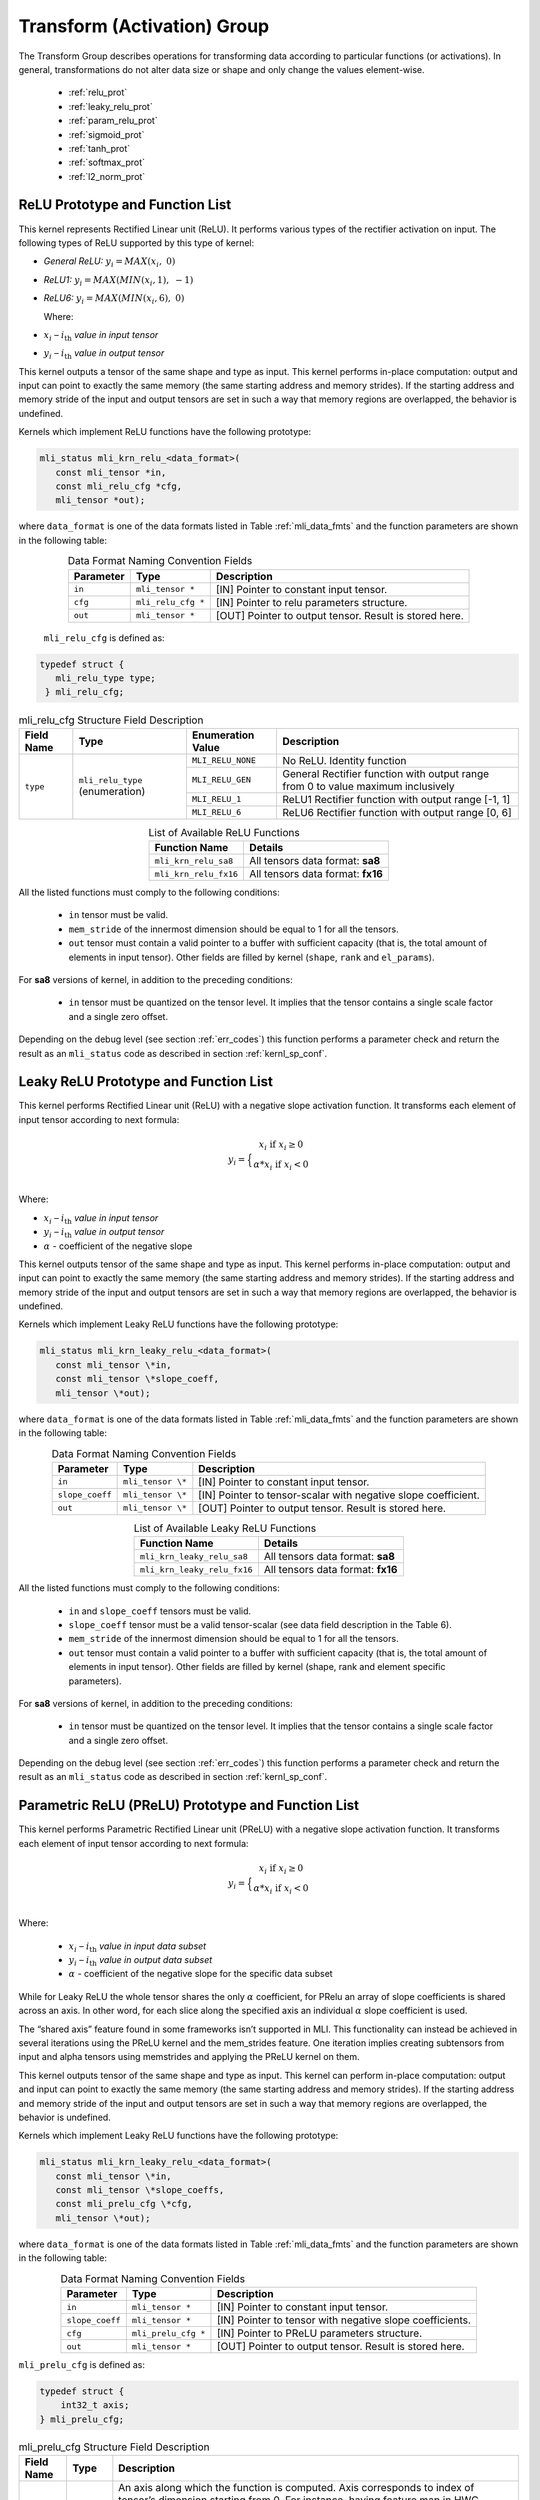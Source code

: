Transform (Activation) Group
-----------------------------

The Transform Group describes operations for transforming data according to 
particular functions (or activations).  In general, transformations do not 
alter data size or shape and only change the values element-wise.

 - :ref:`relu_prot`

 - :ref:`leaky_relu_prot`
 
 - :ref:`param_relu_prot` 
 
 - :ref:`sigmoid_prot`

 - :ref:`tanh_prot`
 
 - :ref:`softmax_prot`
 
 - :ref:`l2_norm_prot` 

 
.. _relu_prot:

ReLU Prototype and Function List
~~~~~~~~~~~~~~~~~~~~~~~~~~~~~~~~

This kernel represents Rectified Linear unit (ReLU). It performs various types 
of the rectifier activation on input. The following types of ReLU supported by 
this type of kernel:

-  *General ReLU:* :math:`y_{i} = MAX(x_{i},\ 0)`

-  *ReLU1:* :math:`y_{i} = MAX(MIN\left( x_{i},1 \right),\  - 1)`

-  *ReLU6:* :math:`y_{i} = MAX(MIN\left( x_{i},6 \right),\ 0)`

   Where:

-  :math:`x_{i}` *–* :math:`i_{\text{th}}` *value in input tensor*

-  :math:`y_{i}` *–* :math:`i_{\text{th}}` *value in output tensor*

This kernel outputs a tensor of the same shape and type as input. This kernel performs 
in-place computation: output and input can point to exactly the same memory (the same 
starting address and memory strides). If the starting address and memory stride of the 
input and output tensors are set in such a way that memory regions are overlapped, 
the behavior is undefined.

Kernels which implement ReLU functions have the following prototype:

.. code::

   mli_status mli_krn_relu_<data_format>(
      const mli_tensor *in,
      const mli_relu_cfg *cfg,
      mli_tensor *out);
..

where ``data_format`` is one of the data formats listed in Table :ref:`mli_data_fmts` and the function 
parameters are shown in the following table:

.. table:: Data Format Naming Convention Fields
   :align: center
   :widths: auto 
   
   +----------------+----------------------+----------------------------------------------------------+
   | **Parameter**  | **Type**             | **Description**                                          |
   +================+======================+==========================================================+
   | ``in``         | ``mli_tensor *``     | [IN] Pointer to constant input tensor.                   |
   +----------------+----------------------+----------------------------------------------------------+
   | ``cfg``        | ``mli_relu_cfg *``   | [IN] Pointer to relu parameters structure.               |
   +----------------+----------------------+----------------------------------------------------------+
   | ``out``        | ``mli_tensor *``     | [OUT] Pointer to output tensor. Result is stored here.   |
   +----------------+----------------------+----------------------------------------------------------+
..

   ``mli_relu_cfg`` is defined as:

.. code::
   
   typedef struct {
      mli_relu_type type;
    } mli_relu_cfg;
..

.. _t_mli_relu_cfg_desc:
.. table:: mli_relu_cfg Structure Field Description
   :align: center
   :widths: auto 
   
   +-----------------+--------------------+------------------------+-------------------------------------------------------+
   | **Field Name**  | **Type**           | **Enumeration Value**  | **Description**                                       |
   +=================+====================+========================+=======================================================+
   |                 |                    | ``MLI_RELU_NONE``      | No ReLU. Identity function                            |
   |                 |                    +------------------------+-------------------------------------------------------+
   |                 |                    | ``MLI_RELU_GEN``       | General Rectifier function with output range from 0   |
   |                 | ``mli_relu_type``  |                        | to value maximum inclusively                          |
   | ``type``        | (enumeration)      +------------------------+-------------------------------------------------------+
   |                 |                    | ``MLI_RELU_1``         | ReLU1 Rectifier function with output range [-1, 1]    |
   |                 |                    +------------------------+-------------------------------------------------------+
   |                 |                    | ``MLI_RELU_6``         | ReLU6 Rectifier function with output range [0, 6]     |
   +-----------------+--------------------+------------------------+-------------------------------------------------------+
..


.. table:: List of Available ReLU Functions
   :align: center
   :widths: auto 
   
   +------------------------+-----------------------------------+
   | **Function Name**      | **Details**                       |
   +========================+===================================+
   | ``mli_krn_relu_sa8``   | All tensors data format: **sa8**  |
   +------------------------+-----------------------------------+
   | ``mli_krn_relu_fx16``  | All tensors data format: **fx16** |
   +------------------------+-----------------------------------+
..

All the listed functions must comply to the following conditions:

 - ``in`` tensor must be valid.
 
 - ``mem_stride`` of the innermost dimension should be equal to 1 for all the tensors.
 
 - ``out`` tensor must contain a valid pointer to a buffer with sufficient capacity 
   (that is, the total amount of elements in input tensor). Other fields are filled 
   by kernel (``shape``, ``rank`` and ``el_params``).

For **sa8** versions of kernel, in addition to the preceding conditions: 

 - ``in`` tensor must be quantized on the tensor level. It implies that the tensor 
   contains a single scale factor and a single zero offset.

Depending on the debug level (see section :ref:`err_codes`) this function performs a parameter 
check and return the result as an ``mli_status`` code as described in section :ref:`kernl_sp_conf`.

.. _leaky_relu_prot:

Leaky ReLU Prototype and Function List
~~~~~~~~~~~~~~~~~~~~~~~~~~~~~~~~~~~~~~

This kernel performs Rectified Linear unit (ReLU) with a negative slope activation function. 
It transforms each element of input tensor according to next formula:

.. math::

   y_{i} =  \Big\{ {\begin{matrix}
   x_{i}\text{ if }x_{i} \geq 0 \\
   {\alpha}*x_{i}\text{ if }x_{i} < 0 \\
   \end{matrix}} 
..

Where:

-  :math:`x_{i}` *–* :math:`i_{\text{th}}` *value in input tensor*

-  :math:`y_{i}` *–* :math:`i_{\text{th}}` *value in output tensor*

-  :math:`\alpha` - coefficient of the negative slope

This kernel outputs tensor of the same shape and type as input. This kernel performs in-place 
computation: output and input can point to exactly the same memory (the same starting address
and memory strides). If the starting address and memory stride of the 
input and output tensors are set in such a way that memory regions are overlapped, 
the behavior is undefined.

Kernels which implement Leaky ReLU functions have the following prototype:

.. code::

   mli_status mli_krn_leaky_relu_<data_format>(
      const mli_tensor \*in,
      const mli_tensor \*slope_coeff,
      mli_tensor \*out);
..
   
where ``data_format`` is one of the data formats listed in Table :ref:`mli_data_fmts` and the 
function parameters are shown in the following table:

.. table:: Data Format Naming Convention Fields
   :align: center
   :widths: auto
   
   +------------------+----------------------+----------------------------------------------+
   | **Parameter**    | **Type**             | **Description**                              |
   +==================+======================+==============================================+
   | ``in``           | ``mli_tensor \*``    | [IN] Pointer to constant input tensor.       |
   +------------------+----------------------+----------------------------------------------+
   | ``slope_coeff``  | ``mli_tensor \*``    | [IN] Pointer to tensor-scalar with negative  |
   |                  |                      | slope coefficient.                           |
   +------------------+----------------------+----------------------------------------------+
   | ``out``          | ``mli_tensor \*``    | [OUT] Pointer to output tensor. Result is    |
   |                  |                      | stored here.                                 |
   +------------------+----------------------+----------------------------------------------+
..

.. table:: List of Available Leaky ReLU Functions
   :align: center
   :widths: auto 
   
   +------------------------------+------------------------------------+
   | **Function Name**            | **Details**                        |
   +==============================+====================================+
   | ``mli_krn_leaky_relu_sa8``   | All tensors data format: **sa8**   |
   +------------------------------+------------------------------------+
   | ``mli_krn_leaky_relu_fx16``  | All tensors data format: **fx16**  |
   +------------------------------+------------------------------------+
..

All the listed functions must comply to the following conditions:

 - ``in`` and ``slope_coeff`` tensors must be valid.
 
 - ``slope_coeff`` tensor must be a valid tensor-scalar (see data field description in the Table 6).
 
 - ``mem_stride`` of the innermost dimension should be equal to 1 for all the tensors.
 
 - ``out`` tensor must contain a valid pointer to a buffer with sufficient capacity (that is, 
   the total amount of elements in input tensor). Other fields are filled by kernel (shape, 
   rank and element specific parameters).
   
For **sa8** versions of kernel, in addition to the preceding conditions: 

 - ``in`` tensor must be quantized on the tensor level. It implies that the tensor contains a 
   single scale factor and a single zero offset.
   
Depending on the debug level (see section :ref:`err_codes`) this function performs a parameter 
check and return the result as an ``mli_status`` code as described in section :ref:`kernl_sp_conf`.

.. _param_relu_prot:

Parametric ReLU (PReLU) Prototype and Function List
~~~~~~~~~~~~~~~~~~~~~~~~~~~~~~~~~~~~~~~~~~~~~~~~~~~

This kernel performs Parametric Rectified Linear unit (PReLU) with a negative slope activation 
function. It transforms each element of input tensor according to next formula:

.. math::

   y_{i} = \Big\{ { \begin{matrix}
   x_{i}\text{ if }x_{i} \geq 0 \\
   {\alpha}*x_{i}\text{ if }x_{i} < 0 \\
   \end{matrix}} 

Where:

 -  :math:`x_{i}` *–* :math:`i_{\text{th}}` *value in input data subset*

 -  :math:`y_{i}` *–* :math:`i_{\text{th}}` *value in output data subset*

 -  :math:`\alpha` - coefficient of the negative slope for the specific
    data subset
	
While for Leaky ReLU the whole tensor shares the only :math:`\alpha` coefficient, for PRelu an 
array of slope coefficients is shared across an axis.  In other word, for each slice along the 
specified axis an individual :math:`\alpha` slope coefficient is used. 

The “shared axis” feature found in some frameworks isn’t supported in MLI. This functionality can 
instead be achieved in several iterations using the PReLU kernel and the mem_strides feature. 
One iteration implies creating subtensors from input and alpha tensors using memstrides and applying 
the PReLU kernel on them.

This kernel outputs tensor of the same shape and type as input. This kernel can perform in-place 
computation: output and input can point to exactly the same memory (the same starting address
and memory strides). If the starting address and memory stride of the 
input and output tensors are set in such a way that memory regions are overlapped, 
the behavior is undefined.

Kernels which implement Leaky ReLU functions have the following prototype:

.. code::

   mli_status mli_krn_leaky_relu_<data_format>(
      const mli_tensor \*in,
      const mli_tensor \*slope_coeffs,
      const mli_prelu_cfg \*cfg,
      mli_tensor \*out);

where ``data_format`` is one of the data formats listed in Table :ref:`mli_data_fmts` and the function parameters 
are shown in the following table:

.. table:: Data Format Naming Convention Fields
   :align: center
   :widths: auto
   
   +------------------+-----------------------+-----------------------------------------------------------+
   | **Parameter**    | **Type**              | **Description**                                           |
   +==================+=======================+===========================================================+
   | ``in``           | ``mli_tensor *``      | [IN] Pointer to constant input tensor.                    |
   +------------------+-----------------------+-----------------------------------------------------------+
   | ``slope_coeff``  | ``mli_tensor *``      | [IN] Pointer to tensor with negative slope coefficients.  |
   +------------------+-----------------------+-----------------------------------------------------------+
   | ``cfg``          | ``mli_prelu_cfg *``   | [IN] Pointer to PReLU parameters structure.               |
   +------------------+-----------------------+-----------------------------------------------------------+
   | ``out``          | ``mli_tensor *``      | [OUT] Pointer to output tensor. Result is stored here.    |
   +------------------+-----------------------+-----------------------------------------------------------+
..

``mli_prelu_cfg`` is defined as:

.. code::

   typedef struct {
       int32_t axis;
   } mli_prelu_cfg;
..

.. _t_mli_prelu_cfg_desc:
.. table:: mli_prelu_cfg Structure Field Description
   :align: center
   :widths: auto
   
   +-----------------+----------------+--------------------------------------------------------------+
   |                 |                |                                                              |
   | **Field Name**  | **Type**       | **Description**                                              |
   +=================+================+==============================================================+
   |                 |                | An axis along which the function is computed. Axis           |
   |                 |                | corresponds to index of tensor’s dimension starting from 0.  |
   | ``axis``        | ``int32_t``    | For instance, having feature map in HWC layout, axis == 0    |
   |                 |                | corresponds to H dimension. If axis < 0, the function is     |
   |                 |                | applied to the whole tensor.                                 |
   +-----------------+----------------+--------------------------------------------------------------+
..

.. table:: List of Available PReLU Functions
   :align: center
   :widths: auto
   
   +-------------------------+------------------------------------+
   | **Function Name**       | **Details**                        |
   +=========================+====================================+
   | ``mli_krn_prelu_sa8``   | All tensors data format: **sa8**   |
   +-------------------------+------------------------------------+
   | ``mli_krn_prelu_fx16``  | All tensors data format: **fx16**  |
   +-------------------------+------------------------------------+
..

All the listed functions must comply to the following conditions:

 - ``in`` and ``slope_coeff`` tensors must be valid.
 
 - ``mem_stride`` of the innermost dimension should be equal to 1 for all the tensors.
 
 - ``out`` tensor must contain a valid pointer to a buffer with sufficient capacity 
   (that is, the total amount of elements in input tensor). Other fields are filled by 
   kernel (shape, rank and element specific parameters).
   
For **sa8** versions of kernel, in addition to the preceding conditions: 

 - ``in`` ``out`` and ``slope_coeff`` tensors must be quantized on the tensor level. It implies 
   that the tensor contains a single scale factor and a single zero offset.
   
Depending on the debug level (see section :ref:`err_codes`) this function performs a parameter 
check and return the result as an ``mli_status`` code as described in section :ref:`kernl_sp_conf`.

.. _sigmoid_prot:

Sigmoid Prototype and Function List
~~~~~~~~~~~~~~~~~~~~~~~~~~~~~~~~~~~

This kernel performs sigmoid (also mentioned as logistic) activation function on input tensor 
lement-wise and stores the result to the output tensor.

.. math:: y_{i} = \frac{1}{1 + e^{{- x}_{i}}}

Where:

-  :math:`x_{i}` *–* :math:`i_{\text{th}}` *value in input tensor*

-  :math:`y_{i}` *–* :math:`i_{\text{th}}` *value in output tensor*

This kernel outputs a tensor of the same shape and type as the input. This kernel can perform 
in-place computation: output and input can point to exactly the same memory (the same 
starting address and memory strides). If the starting address and memory stride of the 
input and output tensors are set in such a way that memory regions are overlapped, 
the behavior is undefined.

Kernels which implement Sigmoid functions have the following prototype:

.. code::

   mli_status mli_krn_sigm_<data_format>(
      const mli_tensor \*in,
      mli_tensor \*out);
..
	  
where ``data_format`` is one of the data formats listed in Table :ref:`mli_data_fmts` and the function 
parameters are shown in the following table:

.. table:: Data Format Naming Convention Fields
   :align: center
   :widths: auto
   
   +----------------+----------------------+-----------------------------------------+
   | **Parameter**  | **Type**             | **Description**                         |
   +================+======================+=========================================+
   | ``in``         | ``mli_tensor *``     | [IN] Pointer to constant input tensor.  |
   +----------------+----------------------+-----------------------------------------+
   | ``out``        | ``mli_tensor *``     | [OUT] Pointer to output tensor.         |
   |                |                      | Result is stored here                   |
   +----------------+----------------------+-----------------------------------------+
..

.. table:: List of Available Sigmoid Functions
   :align: center
   :widths: auto
   
   +------------------------+------------------------------------+
   | **Function Name**      | **Details**                        |
   +========================+====================================+
   | ``mli_krn_sigm_sa8``   | All tensors data format: **sa8**   |
   +------------------------+------------------------------------+
   | ``mli_krn_sigm_fx16``  | All tensors data format: **fx16**  |
   +------------------------+------------------------------------+
..

All the listed functions must comply to the following conditions:

 - ``in`` tensor must be valid.
 
 - ``mem_stride`` of the innermost dimension should be equal to 1 for all the tensors.
 
 - ``out`` tensor must contain a valid pointer to a buffer with sufficient capacity 
   (that is, the total amount of elements in input tensor). Other fields are filled by 
   kernel (shape, rank and element specific parameters).
   
For **sa8** versions of kernel, in addition to the preceding conditions: 

 - ``in`` tensor must be quantized on the tensor level. It implies that the tensor contains 
   a single scale factor and a single zero offset.
   
Depending on the debug level (see section :ref:`err_codes`) this function performs a parameter 
check and return the result as an ``mli_status`` code as described in section :ref:`kernl_sp_conf`.

The range of this function is (0, 1).  Depending on the data type, quantization parameters of the output 
tensor are configured in the following way:

 - fx16

    - ``out.el_params.fx.frac_bits`` is set to 15. Hence, the maximum representable value of sigmoid is
      equivalent to 0.999969482421875 (not 1.0).

 - sa8

    - ``out.el_params.sa.zero_point.mem.i16`` is set to -128

    - ``out.el_params.sa.scale.mem.i16`` is set to 1

    - ``out.el_params.sa.scale_frac_bits.mem.i8`` is set to 8

.. _tanh_prot:

TanH Prototype and Function List
~~~~~~~~~~~~~~~~~~~~~~~~~~~~~~~~

This kernel performs hyperbolic tangent activation function on input tensor elementwise 
and stores the result to the output tensor.

.. math:: y_{i} = \frac{e^{x_{i}} - e^{{- x}_{i}}}{e^{x_{i}} + e^{{- x}_{i}}}

Where:

-  :math:`x_{i}` *–* :math:`i_{\text{th}}` *value in input tensor*

-  :math:`y_{i}` *–* :math:`i_{\text{th}}` *value in output tensor*

This kernel outputs a tensor of the same shape and type as the input. This kernel performs 
in-place computation: output and input can point to exactly the same memory (the same 
starting address and memory strides). If the starting address and memory stride of the 
input and output tensors are set in such a way that memory regions are overlapped, 
the behavior is undefined.

Kernels which implement TanH functions have the following prototype:

.. code::

   mli_status mli_krn_tanh_<data_format>(
      const mli_tensor *in,
      mli_tensor *out);
	  
where ``data_format`` is one of the data formats listed in Table :ref:`mli_data_fmts` and the function 
parameters are shown in the following table:

.. table:: Data Format Naming Convention Fields
   :align: center
   :widths: auto
   
   +----------------+--------------------+--------------------------------------------+
   | **Parameter**  | **Type**           | **Description**                            |
   +================+====================+============================================+
   | ``in``         | ``mli_tensor *``   | [IN] Pointer to constant input tensor.     |
   +----------------+--------------------+--------------------------------------------+
   | ``out``        | ``mli_tensor *``   | [OUT] Pointer to output tensor.            |
   |                |                    | Result is stored here.                     |
   +----------------+--------------------+--------------------------------------------+
..

.. table:: List of Available TanH Functions
   :align: center
   :widths: auto
   
   +------------------------+------------------------------------+
   | **Function Name**      | **Details**                        |
   +========================+====================================+
   | ``mli_krn_tanh_sa8``   | All tensors data format: **sa8**   |
   +------------------------+------------------------------------+
   | ``mli_krn_tanh_fx16``  | All tensors data format: **fx16**  |
   +------------------------+------------------------------------+
..

All the listed functions must comply to the following conditions:

 - ``in`` tensor must be valid.
 
 - ``mem_stride`` of the innermost dimension should be equal to 1 for all the tensors.
 
 - ``out`` tensor must contain a valid pointer to a buffer with sufficient capacity 
   (that is, the total amount of elements in input tensor). Other fields are filled 
   by kernel (shape, rank and element specific parameters).

For **sa8** versions of kernel, in addition to the preceding conditions: 

 - ``in`` tensor must be quantized on the tensor level. It implies that the tensor 
   contains a single scale factor and a single zero offset.

Depending on the debug level (see section :ref:`err_codes`) this function performs a parameter 
check and return the result as an ``mli_status`` code as described in section :ref:`kernl_sp_conf`.

The range of this function is (-1, 1).  Depending on the data type, quantization parameters of the output 
tensor are configured in the following way:

 - fx16

    - ``out.el_params.fx.frac_bits`` is set to 15. Hence, the maximum representable value of sigmoid is
      equivalent to 0.999969482421875 (not 1.0).

 - sa8

    - ``out.el_params.sa.zero_point.mem.i16`` is set to 0

    - ``out.el_params.sa.scale.mem.i16`` is set to 1

    - ``out.el_params.sa.scale_frac_bits.mem.i8`` is set to 8

.. _softmax_prot:

Softmax Prototype and Function List
~~~~~~~~~~~~~~~~~~~~~~~~~~~~~~~~~~~

This kernel performs Softmax activation function that is a generalization of the 
logistic function that transforms input vector according to the following formula:

.. math:: y_{i} = \frac{e^{x_{i}}}{\sum_{j}^{}e^{x_{j}}}

Where:

-  :math:`x_{i}` *–* :math:`i_{\text{th}}` *value in input data subset*

-  :math:`x_{j}` *–* :math:`j_{\text{th}}` *value in the same input data
   subset*

-  :math:`y_{i}` *–* :math:`i_{\text{th}}` *value in output data subset*
	
Softmax function might be applied to the whole tensor, or along a specific axis. 
In the first case, all the input values are involved in the calculation of each output value. 
If an axis is specified, then the softmax function is applied to each slice along the 
specific axis independently. 

This kernel outputs tensor of the same shape and type as input. This kernel performs
in-place computation: output and input can point to exactly the same memory (the same 
starting address and memory strides). If the starting address and memory stride of the 
input and output tensors are set in such a way that memory regions are overlapped, 
the behavior is undefined.
 
Kernels which implement SoftMax functions have the following prototype:

.. code::

   mli_status mli_krn_softmax_<data_format>(
      const mli_tensor *in,
      const mli_softmax_cfg *cfg,
     mli_tensor *out);
..
	 
where ``data_format`` is one of the data formats listed in Table :ref:`mli_data_fmts` and the function 
parameters are shown in the following table:

.. table:: Data Format Naming Convention Fields
   :align: center
   :widths: auto
   
   +----------------+-------------------------+-----------------------------------------------+
   | **Parameter**  | **Type**                | **Description**                               |
   +================+=========================+===============================================+
   | ``in``         | ``mli_tensor *``        | [IN] Pointer to constant input tensor.        |
   +----------------+-------------------------+-----------------------------------------------+
   | ``cfg``        | ``mli_softmax_cfg *``   | [IN] Pointer to softmax parameters structure. |
   +----------------+-------------------------+-----------------------------------------------+
   | ``out``        | ``mli_tensor *``        | [OUT] Pointer to output tensor.               |
   |                |                         | Result is stored here                         |
   +----------------+-------------------------+-----------------------------------------------+
..

``mli_softmax_cfg`` is defined as:

.. code::

   typedef mli_prelu_cfg mli_softmax_cfg;
..
  
See Table :ref:`t_mli_prelu_cfg_desc` for more details.

.. table:: List of Available Softmax Functions
   :align: center
   :widths: auto
   
   +---------------------------+------------------------------------+
   | **Function Name**         | **Details**                        |
   +===========================+====================================+
   | ``mli_krn_softmax_sa8``   | All tensors data format: **sa8**   |
   +---------------------------+------------------------------------+
   | ``mli_krn_softmax_fx16``  | All tensors data format: **fx16**  |
   +---------------------------+------------------------------------+
..

All the listed functions must comply to the following conditions:

 - ``in`` tensor must be valid.
 
 - ``out`` tensor must contain a valid pointer to a buffer with sufficient capacity 
   (that is, the total amount of elements in input tensor). Other fields are filled 
   by kernel (shape, rank and element specific parameters).
   
 - ``mem_stride`` of the innermost dimension should be equal to 1 for all the tensors.
 
 - axis parameter might be negative and must be less than in tensor rank.
 

Depending on the debug level (see section :ref:`err_codes`) this function performs a parameter 
check and return the result as an ``mli_status`` code as described in section :ref:`kernl_sp_conf`.

The range of this function is (0, 1).  Depending on the data type, quantization parameters of the output 
tensor are configured in the following way:

 - fx16

    - ``out.el_params.fx.frac_bits`` is set to 15. Hence, the maximum representable value of sigmoid is
      equivalent to 0.999969482421875 (not 1.0).

 - sa8

    - ``out.el_params.sa.zero_point.mem.i16`` is set to -128

    - ``out.el_params.sa.scale.mem.i16`` is set to 1

    - ``out.el_params.sa.scale_frac_bits.mem.i8`` is set to 8

.. _l2_norm_prot:

L2 Normalization Prototype and Function List
~~~~~~~~~~~~~~~~~~~~~~~~~~~~~~~~~~~~~~~~~~~~

This kernel normalizes data across specified dimension using L2 norm according to the following 
formula:

.. math:: y_{i} = \frac{x_{i}}{\sqrt{epsilon + \sum_{j}{x_{j}}^{2}}}

Where:

-  :math:`x_{i}-i_{th}` *–* value in input data subset*

-  :math:`x_{j}-j_{th}` *–* value in the same input data subset*

-  :math:`y_{i}-i_{th}` *–* value in output data subset*

-  :math:`epsilon` *–* lower bound to prevent division on zero

L2 normalization function might be applied to the whole tensor, or along a specific axis. In the 
first case all input values are involved in calculation of each output value. If axis is specified, 
then the function is applied to each slice along the specific axis independently. 

This kernel outputs tensor of the same shape and type as input. This kernel performs in-place 
computation: output and input can point to exactly the same memory (the same starting address
and memory strides). If the starting address and memory stride of the 
input and output tensors are set in such a way that memory regions are overlapped, 
the behavior is undefined.

Kernels which implement L2 normalization functions have the following prototype:

.. code::

   mli_status mli_krn_L2_normalize_<data_format>(
      const mli_tensor *in,
      const mli_tensor *epsilon,
      const mli_softmax_cfg *cfg,
      mli_tensor *out);
	  
where data_format is one of the data formats listed in Table :ref:`mli_data_fmts` and the function parameters are 
shown in the following table:

.. table:: Data Format Naming Convention Fields
   :align: center
   :widths: auto
   
   +----------------+------------------------------+--------------------------------------------------------+
   | **Parameter**  | **Type**                     | **Description**                                        |
   +================+==============================+========================================================+
   | ``in``         | ``mli_tensor *``             | [IN] Pointer to constant input tensor.                 |
   +----------------+------------------------------+--------------------------------------------------------+
   | ``epsilon``    | ``mli_tensor *``             | [IN] Pointer to tensor with epsilon value.             |
   +----------------+------------------------------+--------------------------------------------------------+
   | ``cfg``        | ``mli_L2_normalize_cfg *``   | [IN] Pointer to L2 Normalize parameters structure.     |
   +----------------+------------------------------+--------------------------------------------------------+
   | ``out``        | ``mli_tensor *``             | [OUT] Pointer to output tensor. Result is stored here. |
   +----------------+------------------------------+--------------------------------------------------------+
..

mli_L2_normalize_cfg is defined as:

.. code::

   typedef mli_prelu_cfg mli_L2_normalize_cfg;
..

See Table :ref:`t_mli_prelu_cfg_desc` for more details.

.. table:: List of Available L2 Normalization Functions
   :align: center
   :widths: auto
   
   +--------------------------+-----------------------------------+
   | **Function Name**        | **Details**                       |
   +==========================+===================================+
   | ``mli_krn_L2_norm_sa8``  | All tensors data format: **sa8**  |
   +--------------------------+-----------------------------------+
   | ``mli_krn_L2_norm_fx16`` | All tensors data format: **fx16** |
   +--------------------------+-----------------------------------+
..

All the listed functions must comply to the following conditions:

 - ``in`` and ``epsilon`` tensors must be valid.
 
 - ``epsilon`` tensor must be a valid tensor-scalar (see data field 
   description in the Table :ref:`mli_tnsr_struc`).
   
 - ``out`` tensor must contain a valid pointer to a buffer with sufficient 
   capacity (that is, the total amount of elements in input tensor). Other 
   fields are filled by kernel (shape, rank and element specific parameters).

 - ``mem_stride`` of the innermost dimension should be equal to 1 for all the 
   tensors.

 - ``axis`` parameter might be negative and must be less than in tensor rank.

For **sa8** versions of kernel, in addition to the preceding conditions: 

 - ``in`` and ``epsilon`` tensors must be quantized on the tensor level. It 
   implies that the tensor contains a single scale factor and a single zero offset.

Depending on the debug level (see section :ref:`err_codes`) this function performs a parameter 
check and return the result as an ``mli_status`` code as described in section :ref:`kernl_sp_conf`.

The range of this function is (-1, 1).  Depending on the data type, quantization parameters of the output 
tensor are configured in the following way:

 - fx16

    - ``out.el_params.fx.frac_bits`` is set to 15. Hence, the maximum representable value of sigmoid is
      equivalent to 0.999969482421875 (not 1.0).

 - sa8

    - ``out.el_params.sa.zero_point.mem.i16`` is set to 0

    - ``out.el_params.sa.scale.mem.i16`` is set to 1

    - ``out.el_params.sa.scale_frac_bits.mem.i8`` is set to 7
